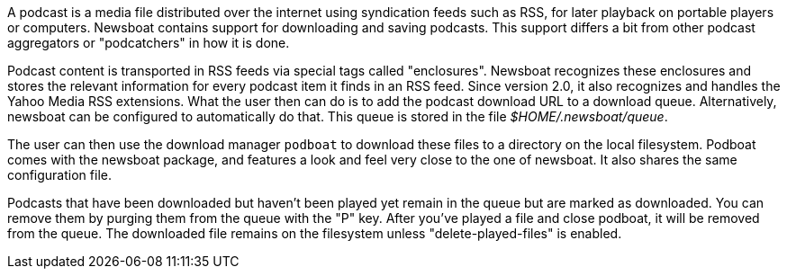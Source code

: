 A podcast is a media file distributed over the internet using syndication feeds
such as RSS, for later playback on portable players or computers.  Newsboat
contains support for downloading and saving podcasts. This support differs a bit
from other podcast aggregators or "podcatchers" in how it is done.

Podcast content is transported in RSS feeds via special tags called
"enclosures". Newsboat recognizes these enclosures and stores the relevant
information for every podcast item it finds in an RSS feed. Since version 2.0,
it also recognizes and handles the Yahoo Media RSS extensions. What the user
then can do is to add the podcast download URL to a download queue.
Alternatively, newsboat can be configured to automatically do that. This
queue is stored in the file _$HOME/.newsboat/queue_.

The user can then use the download manager `podboat` to download these files
to a directory on the local filesystem. Podboat comes with the newsboat
package, and features a look and feel very close to the one of newsboat. It
also shares the same configuration file.

Podcasts that have been downloaded but haven't been played yet remain in the
queue but are marked as downloaded. You can remove them by purging them from
the queue with the "P" key. After you've played a file and close podboat, it
will be removed from the queue. The downloaded file remains on the
filesystem unless "delete-played-files" is enabled.
